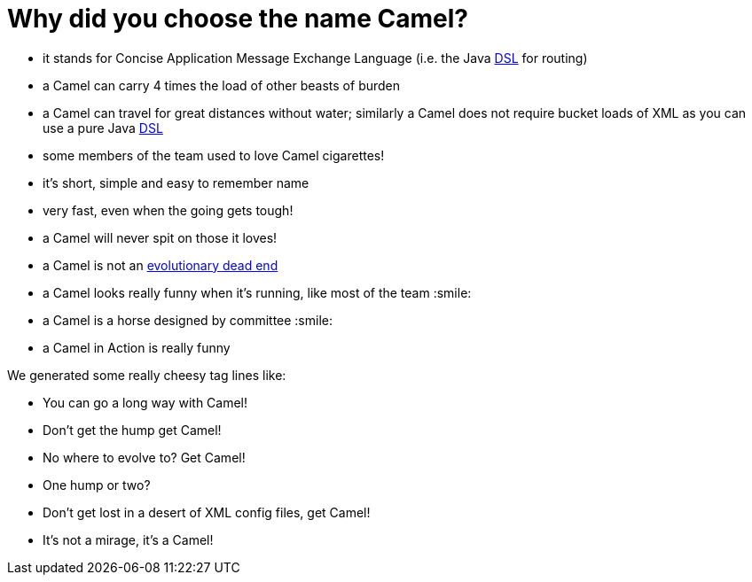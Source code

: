= Why did you choose the name Camel?

* it stands for Concise Application Message Exchange Language (i.e. the
Java xref:ROOT:dsl.adoc[DSL] for routing)
* a Camel can carry 4 times the load of other beasts of burden
* a Camel can travel for great distances without water; similarly a
Camel does not require bucket loads of XML as you can use a pure Java
xref:ROOT:dsl.adoc[DSL]
* some members of the team used to love Camel cigarettes!
* it's short, simple and easy to remember name
* very fast, even when the going gets tough!
* a Camel will never spit on those it loves!
* a Camel is not an
http://en.wikipedia.org/wiki/Hybrid_animals#Equid_Hybrids[evolutionary
dead end]
* a Camel looks really funny when it's running, like most of the team :smile:
* a Camel is a horse designed by committee :smile:
* a Camel in Action is really funny

We generated some really cheesy tag lines like:

* You can go a long way with Camel!
* Don't get the hump get Camel!
* No where to evolve to? Get Camel!
* One hump or two?
* Don't get lost in a desert of XML config files, get Camel!
* It's not a mirage, it's a Camel!
